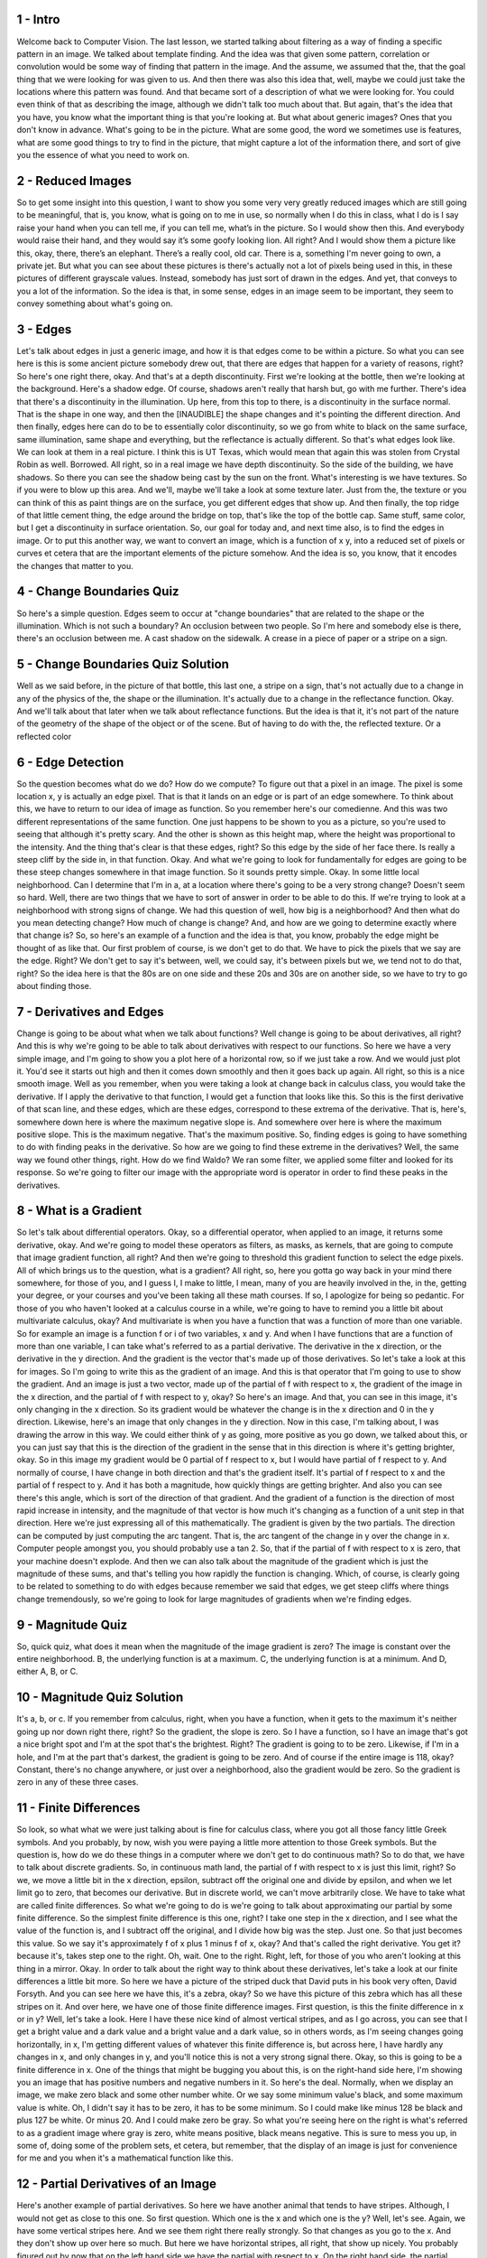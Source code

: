 1 - Intro 
=========
Welcome back to Computer Vision.
The last lesson, we started talking about filtering as a way of
finding a specific pattern in an image.
We talked about template finding.
And the idea was that given some pattern, correlation or
convolution would be some way of finding that pattern in the image.
And the assume, we assumed that the,
that the goal thing that we were looking for was given to us.
And then there was also this idea that, well,
maybe we could just take the locations where this pattern was found.
And that became sort of a description of what we were looking for.
You could even think of that as describing the image,
although we didn't talk too much about that.
But again, that's the idea that you have,
you know what the important thing is that you're looking at.
But what about generic images?
Ones that you don't know in advance.
What's going to be in the picture.
What are some good, the word we sometimes use is features,
what are some good things to try to find in the picture,
that might capture a lot of the information there, and
sort of give you the essence of what you need to work on.

2 - Reduced Images 
==================
So to get some insight into this question, I want to show you some very
very greatly reduced images which are still going to be meaningful, that is,
you know, what is going on to me in use, so normally when I do this in class,
what I do is I say raise your hand when you can tell me, if you can tell me,
what’s in the picture.
So I would show then this.
And everybody would raise their hand, and
they would say it’s some goofy looking lion.
All right?
And I would show them a picture like this, okay, there, there’s an elephant.
There’s a really cool, old car.
There is a, something I'm never going to own, a private jet.
But what you can see about these pictures is there's actually not a lot of
pixels being used in this, in these pictures of different grayscale values.
Instead, somebody has just sort of drawn in the edges.
And yet, that conveys to you a lot of the information.
So the idea is that, in some sense, edges in an image seem to be important,
they seem to convey something about what's going on.

3 - Edges 
=========
Let's talk about edges in just a generic image,
and how it is that edges come to be within a picture.
So what you can see here is this is some ancient picture somebody drew out,
that there are edges that happen for a variety of reasons, right?
So here's one right there, okay.
And that's at a depth discontinuity.
First we're looking at the bottle, then we're looking at the background.
Here's a shadow edge.
Of course, shadows aren't really that harsh but, go with me further.
There's idea that there's a discontinuity in the illumination.
Up here, from this top to there, is a discontinuity in the surface normal.
That is the shape in one way, and then the [INAUDIBLE] the shape changes and
it's pointing the different direction.
And then finally, edges here can do to be to essentially color discontinuity, so
we go from white to black on the same surface, same illumination, same shape and
everything, but the reflectance is actually different.
So that's what edges look like.
We can look at them in a real picture.
I think this is UT Texas,
which would mean that again this was stolen from Crystal Robin as well.
Borrowed. All right, so in a real image we have depth discontinuity.
So the side of the building, we have shadows.
So there you can see the shadow being cast by the sun on the front.
What's interesting is we have textures.
So if you were to blow up this area.
And we'll, maybe we'll take a look at some texture later.
Just from the, the texture or you can think of this as paint things are on
the surface, you get different edges that show up.
And then finally, the top ridge of that little cement thing,
the edge around the bridge on top, that's like the top of the bottle cap.
Same stuff, same color, but I get a discontinuity in surface orientation.
So, our goal for today and, and next time also, is to find the edges in image.
Or to put this another way, we want to convert an image,
which is a function of x y, into a reduced set of pixels or
curves et cetera that are the important elements of the picture somehow.
And the idea is so, you know, that it encodes the changes that matter to you.

4 - Change Boundaries Quiz 
==========================
So here's a simple question.
Edges seem to occur at "change boundaries" that are related to the shape or
the illumination.
Which is not such a boundary?
An occlusion between two people.
So I'm here and somebody else is there, there's an occlusion between me.
A cast shadow on the sidewalk.
A crease in a piece of paper or a stripe on a sign.

5 - Change Boundaries Quiz Solution 
===================================
Well as we said before, in the picture of that bottle, this last one,
a stripe on a sign, that's not actually due to a change in any of
the physics of the, the shape or the illumination.
It's actually due to a change in the reflectance function.
Okay. And we'll talk about that later when we talk about reflectance functions.
But the idea is that it, it's not part of the nature of the geometry of
the shape of the object or of the scene.
But of having to do with the, the reflected texture.
Or a reflected color

6 - Edge Detection 
==================
So the question becomes what do we do?
How do we compute?
To figure out that a pixel in an image.
The pixel is some location x, y is actually an edge pixel.
That is that it lands on an edge or is part of an edge somewhere.
To think about this, we have to return to our idea of image as function.
So you remember here's our comedienne.
And this was two different representations of the same function.
One just happens to be shown to you as a picture, so
you're used to seeing that although it's pretty scary.
And the other is shown as this height map,
where the height was proportional to the intensity.
And the thing that's clear is that these edges, right?
So this edge by the side of her face there.
Is really a steep cliff by the side in, in that function.
Okay.
And what we're going to look for fundamentally for
edges are going to be these steep changes somewhere in that image function.
So it sounds pretty simple.
Okay.
In some little local neighborhood.
Can I determine that I'm in a,
at a location where there's going to be a very strong change?
Doesn't seem so hard.
Well, there are two things that we have to sort of answer in order to
be able to do this.
If we're trying to look at a neighborhood with strong signs of change.
We had this question of well, how big is a neighborhood?
And then what do you mean detecting change?
How much of change is change?
And, and how are we going to determine exactly where that change is?
So, so here's an example of a function and
the idea is that, you know, probably the edge might be thought of as like that.
Our first problem of course, is we don't get to do that.
We have to pick the pixels that we say are the edge.
Right?
We don't get to say it's between, well, we could say, it's between pixels but
we, we tend not to do that, right?
So the idea here is that the 80s are on one side and these 20s and
30s are on another side, so we have to try to go about finding those.

7 - Derivatives and Edges 
=========================
Change is going to be about what when we talk about functions?
Well change is going to be about derivatives, all right?
And this is why we're going to be
able to talk about derivatives with respect to our functions.
So here we have a very simple image, and
I'm going to show you a plot here of a horizontal row, so if we just take a row.
And we would just plot it.
You'd see it starts out high and then it comes down smoothly and
then it goes back up again.
All right, so this is a nice smooth image.
Well as you remember, when you were taking a look at change back in
calculus class, you would take the derivative.
If I apply the derivative to that function,
I would get a function that looks like this.
So this is the first derivative of that scan line, and these edges,
which are these edges, correspond to these extrema of the derivative.
That is, here's, somewhere down here is where the maximum negative slope is.
And somewhere over here is where the maximum positive slope.
This is the maximum negative.
That's the maximum positive.
So, finding edges is going to have something to do
with finding peaks in the derivative.
So how are we going to find these extreme in the derivatives?
Well, the same way we found other things, right.
How do we find Waldo?
We ran some filter, we applied some filter and looked for its response.
So we're going to filter our image with the appropriate word is
operator in order to find these peaks in the derivatives.

8 - What is a Gradient 
======================
So let's talk about differential operators.
Okay, so a differential operator, when applied to an image,
it returns some derivative, okay.
And we're going to model these operators as filters, as masks, as kernels,
that are going to compute that image gradient function, all right?
And then we're going to threshold this gradient function
to select the edge pixels.
All of which brings us to the question, what is a gradient?
All right, so, here you gotta go way back in your mind there somewhere, for
those of you, and I guess I, I make to little, I mean,
many of you are heavily involved in the, in the, getting your degree, or
your courses and you've been taking all these math courses.
If so, I apologize for being so pedantic.
For those of you who haven't looked at a calculus course in a while, we're
going to have to remind you a little bit about multivariate calculus, okay?
And multivariate is when you have a function that was a function of
more than one variable.
So for example an image is a function f or i of two variables, x and y.
And when I have functions that are a function of more than one variable,
I can take what's referred to as a partial derivative.
The derivative in the x direction, or the derivative in the y direction.
And the gradient is the vector that's made up of those derivatives.
So let's take a look at this for images.
So I'm going to write this as the gradient of an image.
And this is that operator that I'm going to use to show the gradient.
And an image is just a two vector, made up of the partial of f
with respect to x, the gradient of the image in the x direction, and
the partial of f with respect to y, okay?
So here's an image.
And that, you can see in this image, it's only changing in the x direction.
So its gradient would be whatever the change is in the x direction and
0 in the y direction.
Likewise, here's an image that only changes in the y direction.
Now in this case, I'm talking about, I was drawing the arrow in this way.
We could either think of y as going, more positive as you go down, we talked
about this, or you can just say that this is the direction of the gradient in
the sense that in this direction is where it's getting brighter, okay.
So in this image my gradient would be 0 partial of f respect to x, but
I would have partial of f respect to y.
And normally of course, I have change in both direction and
that's the gradient itself.
It's partial of f respect to x and the partial of f respect to y.
And it has both a magnitude, how quickly things are getting brighter.
And also you can see there's this angle,
which is sort of the direction of that gradient.
And the gradient of a function is the direction of
most rapid increase in intensity, and the magnitude of that
vector is how much it's changing as a function of a unit step in that direction.
Here we're just expressing all of this mathematically.
The gradient is given by the two partials.
The direction can be computed by just computing the arc tangent.
That is, the arc tangent of the change in y over the change in x.
Computer people amongst you, you should probably use a tan 2.
So, that if the partial of f with respect to x is zero,
that your machine doesn't explode.
And then we can also talk about the magnitude of the gradient which is
just the magnitude of these sums, and
that's telling you how rapidly the function is changing.
Which, of course, is clearly going to be related to something to do
with edges because remember we said that edges,
we get steep cliffs where things change tremendously, so we're going to look for
large magnitudes of gradients when we're finding edges.

9 - Magnitude Quiz 
==================
So, quick quiz,
what does it mean when the magnitude of the image gradient is zero?
The image is constant over the entire neighborhood.
B, the underlying function is at a maximum.
C, the underlying function is at a minimum.
And D, either A, B, or C.

10 - Magnitude Quiz Solution 
============================
It's a, b, or c.
If you remember from calculus, right, when you have a function,
when it gets to the maximum it's neither going up nor down right there, right?
So the gradient, the slope is zero.
So I have a function, so I have an image that's got a nice bright spot and
I'm at the spot that's the brightest.
Right? The gradient is going to to be zero.
Likewise, if I'm in a hole, and
I'm at the part that's darkest, the gradient is going to be zero.
And of course if the entire image is 118, okay?
Constant, there's no change anywhere, or
just over a neighborhood, also the gradient would be zero.
So the gradient is zero in any of these three cases.

11 - Finite Differences 
=======================
So look, so what what we were just talking about is fine for
calculus class, where you got all those fancy little Greek symbols.
And you probably, by now,
wish you were paying a little more attention to those Greek symbols.
But the question is, how do we do these things in a computer where we don't get
to do continuous math?
So to do that, we have to talk about discrete gradients.
So, in continuous math land,
the partial of f with respect to x is just this limit, right?
So we, we move a little bit in the x direction,
epsilon, subtract off the original one and divide by epsilon, and
when we let limit go to zero, that becomes our derivative.
But in discrete world, we can't move arbitrarily close.
We have to take what are called finite differences.
So what we're going to do is we're going to talk about approximating our partial
by some finite difference.
So the simplest finite difference is this one, right?
I take one step in the x direction, and I see what the value of the function is,
and I subtract off the original, and I divide how big was the step.
Just one.
So that just becomes this value.
So we say it's approximately f of x plus 1 minus f of x, okay?
And that's called the right derivative.
You get it?
because it's, takes step one to the right.
Oh, wait.
One to the right.
Right, left, for those of you who aren't looking at this thing in a mirror.
Okay. In order to talk about the right way to think about these derivatives,
let's take a look at our finite differences a little bit more.
So here we have a picture of the striped duck that David puts in
his book very often, David Forsyth.
And you can see here we have this, it's a zebra, okay?
So we have this picture of this zebra which has all these stripes on it.
And over here, we have one of those finite difference images.
First question, is this the finite difference in x or in y?
Well, let's take a look.
Here I have these nice kind of almost vertical stripes, and as I go across,
you can see that I get a bright value and a dark value and a bright value and
a dark value, so in others words, as I'm seeing changes going horizontally,
in x, I'm getting different values of whatever this finite difference is, but
across here, I have hardly any changes in x,
and only changes in y, and you'll notice this is not a very strong signal there.
Okay, so this is going to be a finite difference in x.
One of the things that might be bugging you about this,
is on the right-hand side here,
I'm showing you an image that has positive numbers and negative numbers in it.
So here's the deal.
Normally, when we display an image, we make zero black and
some other number white.
Or we say some minimum value's black, and some maximum value is white.
Oh, I didn't say it has to be zero, it has to be some minimum.
So I could make like minus 128 be black and plus 127 be white.
Or minus 20.
And I could make zero be gray.
So what you're seeing here on the right is what's referred to as
a gradient image where gray is zero, white means positive, black means negative.
This is sure to mess you up, in some of, doing some of the problem sets,
et cetera, but remember, that the display of an image is just for
convenience for me and you when it's a mathematical function like this.

12 - Partial Derivatives of an Image 
====================================
Here's another example of partial derivatives.
So here we have another animal that tends to have stripes.
Although, I would not get as close to this one.
So first question.
Which one is the x and which one is the y?
Well, let's see.
Again, we have some vertical stripes here.
And we see them right there really strongly.
So that changes as you go to the x.
And they don't show up over here so much.
But here we have horizontal stripes, all right, that show up nicely.
You probably figured out by now that on the left hand side we have the partial
with respect to x.
On the right hand side, the partial respect to y.
And in fact if you take a look at this, you'll see that, and
I'm going to make sure I put these in the right way, is that when I get to this,
this edge right there, which is this edge right there.
That as it gets brighter, that value goes high.
So the filter that I'm using here is this minus 1, plus 1 correlation filter.
I take that value at my right,
subtract off the one from my left and that's the value.
And now, correlation versus convolution matters.
Because if I swapped it around, things would be different.
On the y side it's also going to be plus 1 or minus 1, but I write it like this.
And the reason that I do that is,
one of these is the filter that you would use for computing the y gradient.
But whether it's the one on the left or
the one on the right will depend if whether in your universe you make y go
up positively or you make it go down positively.
And that's a choice that you get to make.
You can put the origin of your image in the top left hand corner like
computer scientists tend to think about them or in the bottom left hand
corner like mathematicians for thousands of years have done that.
Only computer scientists would screw with that, but we did.
So you, you'll probably have to figure it out which way y is in your world and
then apply the right filter.
By the way, I can take the magnitude of this.
That is just take the, the sum of the squares and
take the square root, and I would end up with a picture that looks like that.
And that should start to give you a hint as to where we're headed because that
looks an awful lot like an edge image.

13 - The Discrete Gradient 
==========================
So those are our discreet gradients, but now we said we wanted an operator.
Right, we want to mask our kernel that can implement these gradients.
So here's an example of an operator H.
And I'm going to use three rows, and I'll tell you why in just a minute.
For now we only have these two columns.
So the question is, is this a good operator?
&gt;&gt; No. &gt;&gt; No, it's not a good operator.
Why is it not a good operator?
Well there's a couple reasons.
One of which is there is no middle pixel.
So it's hard for me to say that this pixels value because the question is
what's special about the right.
It's should be, I could also be able to go to the left.
So, if I wanted to do that what might I do?
Well, I might do an operation that looks like that.
I'm going to go to the right here, and the left there.
Now, you might ask yourself why is it a plus a half and minus a half.
&gt;&gt; Why is it?
&gt;&gt; No, ask yourself, don't ask me.
Well, okay, here's why.
It's the average of the right derivative and the left derivative.
And what I mean by that is, the right derivative would be a plus one here, and
a minus one there, okay.
The left derivative would be a plus one here, and a minus one there.
If I wanted to average them, I would add them and divide by two.
So, I add them I get minus 1, 0, 1, and then when I divide by 2.
I get minus one-half and plus one-half, with a 0 in the middle.
So that's why this thing that goes plus a half to the right minus a half to
the left is the average of the left and right derivatives.
Get it?
Cool.

14 - Sobel Operator 
===================
People have been doing derivatives and edges for a very long time.
The most classic one is referred to as a Sobel operator, named after Leonard.
I have no idea.
It's named after some guy named Sobel.
And the Sobel operator looks just like what I was showing you.
But instead of one-half and
minus one-half, it's got this weird thing where it's doing these eighths.
And you can see that it does, not only plus 2 minus 2,
which you would then divide by 4 and you get the same value.
But it also does a plus 1 minus 1 on the row above me,
and a plus 1 minus 1 on the row below me.
And the idea here is, that if I'm taking a derivative.
Remember how we said before we assume that our images are sort of
locally this smooth, that is they change similarly?
So the idea here is that if I'm going to compute a derivative at a pixel,
I won't look just left, right at me, but also look nearby me.
And then to normalize this thing, you have to divide it by 8.
By the way, having just finished,
almost finished teaching the course here on campus, we had a problem set where
people were having a heck of a time that they hadn't had a problem with before.
Turned out,
somebody had discovered that MATLAB has a built in function called imgradientxy.
And they said, could we use that function to compute the gradient?
Since it was for part of a problem set that was more advanced and
they had already done gradients, I said sure.
And all the sudden people are having all sorts of problems.
And the reason was, if you look up imgradient,
it tells you that it applies the Sobel operator by default.
Well here's the Sobel operator.
Looks great, but you know what?
It doesn't divide by 8.
So all their gradients were scaled by a factor of 8 and
it totally screwed up the entire class.
A hundred people got screwed up because of this.
So, now we tell them you can use im gradient, but you better divide by 8.
Oh, by the way,
the y one is here as well, and in this case y is positive going up.
Remember, it can go in either direction.
Alright, so the Sobel gradient would just be made up
of the application of this sx and sy to get you these values.
And the magnitude is just the square root of the sum of the squares.
I should have said that gx is the application of sx,
gy is the application of sy.
So the magnitude is just what we did before.
And here is the arctan2,
the atan2 that we were talking about in order to get the gradient.
So here's an ancient example.
It's so ancient I know because that's X Windows, so
that even predates when most of you were born.
And here you have a picture on the left that's an image.
Here is a gradient magnitude, so
you just apply the Sobel Operator, take the sum of the squares, square root of.
And then by the way you could just threshold it.
And you'll notice two things.
One, it's not an awful edge image and two, it's not a great edge image.
All right?
So we're like part way there.
We're partly towards getting that done.

15 - Well Known Gradients 
=========================
There are lots of well known edge operators.
There's the so, Sobel.
Then Prewitt and Roberts which you can see does these different kinds of ways.
Matlab basically understands all of these.
And in fact, in Matlab there's this cool little function now called fspecial,
which will make filters for you depending upon the name that's in,
might be in the imfilter toolbox only or, or basic Matlab.
But the idea is that you can give it Gaussian, you can give it thing,
you can give it Sobel.
And if you give it Sobel,
what it'll do is it will reply back this operator, okay?
And in this case, by the way, turn everything into doubles in Matlab,
if I apply that to some image, all right?
So here's the double of my image,
I apply the filter, and then I display it, and I use a gray color map.
And you can see it gives me that gradient image, okay, and
that's the y gradient only.
It also will give you back the x gradient.

16 - Compute Gradients Quiz 
===========================
Quick quiz.
It is better to compute gradients using, convolution since that's
the right way to model filtering so you don't get flipped results.
B) correlation because it's easier to
know which way is which which way the derivatives are being computed.
C) it doesn't really matter.
Or, d) neither since I can just write a for-loop and
it'll compute the derivatives.

17 - Compute Gradients Quiz Solution 
====================================
Well, this is a tough one.
The answer is either b or c.
Look, as long as you keep track of what's going on, it doesn't matter.
You can do whatever you want, which case it would be c.
Remember before I showed you those correlation operators that I'm
doing correlations, because I want to know which way is the right way?
So the right versus to the left.
So I think when you're doing filtering for
gradients, doing correlation probably works better for you.
And by the way, so in the old days,
we used to have to either call correlation or convolution explicitly in Matlab.
Now we tend to use i m filter, as we've talked about before.
I m filter by default does correlation.
So if you want convolution, make sure you tell it.
All right?
So you just have to keep track of that.

18 - Gradient Direction Quiz 
============================
Let's take a closer look at gradient directions,
especially how they're computed and represented.
How about we use an image that has clearly defined edges and
distinct angles, like this?
Note that we convert the image to double type after reading and
scale it down to a 0 to 1 range.
This makes it easier to track down numerical issues that may crop up.
It also makes it convenient to display,
because imshow assumes a 0 to 1 range for double images.
MATLAB and Octave have a direct way of computing image gradients.
Imgradientxy is the function, it returns a pair of matrices, the first
one being the gradient in x direction and the second one in the y direction.
I'm pretty sure that the default filter used is Sobel, but
you can also mention it explicitly.
Let's try to visualize the gradient images.
But note that imgradientxy does not normalize the gradient
images therefore we must scale them to the appropriate range.
Now why do we need to add 4 and divide by 8?
To understand this, let us consider this a bell operator which looks like this.
Now what happens when this filter interacts with an image, or
an image region, that is black on the left hand side and white on the right?
All these negative coefficients, they get multiplied by 0 and cancel out.
Whereas these positive coefficients get multiplied by 1 and some to 4.
So the total response of the filter at that position would be 4.
Similarly, an image region which has white on the left hand side and
black on the right hand side would result in minus 4.
So our gradient values are in the range minus 4 to plus 4.
If we add 4 to each of these values, the range shifts to 0 to 8.
Hence, dividing by 8 gives us a 0, 1 range.
Enough with the math.
Now what does this look like?
As expected, in the x gradient image, you see the vertical edges show up.
Similarly, you can view the y gradient.
This time the horizontal edges show up more clearly.
Note that on your local machines, you should be able to simply pass in
the expected range and let imshow do the scaling.
If you leave out the limit values and pass in an empty vector,
then imshow will scale the image based on the actual minimum and
maximum values found in the image.
This can give slightly different results.
For instance, say the minimum magnitude found was minus 3.5.
This behavior is similar to what imgsc does,
although that has other options for setting the color map, et cetera.
Okay, now that we have the x and y gradients,
we are interested in computing the overall gradient magnitude and direction.
Fortunately there is a function to do this in one step.
The magnitude return is the Euclidian norm of the gradient in x and
y directions.
As we saw earlier, each of those could have an absolute value of 4.
So the total magnitude values can go from 0 up to 4 times root 2.
And that's what we used to scale it by.
This is what the gradient magnitude looks like.
The edge pixels are not super bright,
which kind of indicates that the edges were not as sharp, but that's okay.
The edges are still distinctly visible.
Remember that the gradient direction is an angle computed as
the tan inverse of y by x gradient values.
The result is returned in degrees ranging from minus 180 to plus 180.
Where 0 degree corresponds with the positive x-axis, and
increasing angle rotates counterclockwise.
The right edge has gradient pointing at 0 degrees.
Gradient values in the plain areas of the image are undefined.
Since they have to be set to some number, they're also 0,
which is why you can't see the gradient values along the right edge.
As I mentioned, angles go counter clockwise, so this is 45 degrees,
90, 135 interestingly,
gradient pointing to the left is at 180 degrees, which is the same as minus 180.
And here are the other angles for good measure.
Now I want you to write a function that finds pixels with
desired gradient direction.
The function should be called select_gdir.
The first couple of arguments are the gradient magnitude and direction images.
The third is the minimum magnitude value we want to consider.
This is to filter out noisy pixels that can have random gradient directions, but
usually low magnitude.
The last two arguments specify the desired gradient range, low to high.
For instance, here we want to look at gradients in the 45 degree angle,
with a plus minus 15 margin.
Note that you need to return a binary image that can be displayed with imshow.
Here's some code to get you started.

19 - Gradient Direction Quiz Solution 
=====================================
Okay, the solution is actually a one-liner.
Firstly, we know that we want pixels that have at
least the minimum magnitude specified.
We can use relational operators to directly compare matrices with scalar values.
This is essentially a thresholding operation.
Next, we use a pair of comparisons to say that gdir should be
between angle_low and angle_high.
Notice that the results of the three comparisons are combined using
the element-wise and operator.
And that's it.
Let's see which pixels have a 45 degree gradient.
Seems to work as expected.
Notice that the line is thinner than expected.
Not all the pixels with a gradient direction of 45 degrees have
been included because the ones with low magnitude have been filtered out.
Similarly, we can look at 0 degrees.
Here we specify the range as minus 15 to plus 15, 90.
Here's a negative angle, minus 135.
Note the low and high values.
180 degrees can be tricky.
Something for you to think about.

20 - But in the Real World 
==========================
So far, so good.
Except that what I just showed you won't work.
[LAUGH] And let me show you why.
So in the real world.
So here I have this little function, okay?
And so this is f of x, right?
And it's got some stuff, and then it takes a jump and
it's got some more stuff over there.
So that's intensity as a function of x.
If I actually take the gradient of that function by just doing,
say, a right difference.
All right?
What I'll do, I'll apply my derivative operator and I'll get this.
And one might ask, where is the edge.
Well, we can see here, the edge is really, whoops,
I missed, the edge is right there.
But in this mess, it's sort of hard to tell.
And the problem, of course, is that we've added noise.
And that noise has caused us to have positive and
negative derivatives all over the place.
So let's look a little bit more about the effect of noise on some of
our derivatives and what we might do about them, okay?
So, here we have again more of that striped duck,
and here we have the gradient image.
And what you can start to see is that as I add noise to the image,
my gradient starts to fall apart.
That is I'm starting to see this, I had this little bit of Gaussian noise and
now I'm turning into these big salt and pepper noise.
Oh it feels like salt and
pepper noise, just these large spikes are happening within my derivative.
So we have to handle that noise somehow.
You probably know how to handle, how do we handle noise?
We filter, we smooth, we get rid of it, right?
We did that before.
Come on, are you paying attention?
Alright, so here's my image f.
So now let me apply a smoothing kernel, h.
Okay, so I'm just going to smooth it.
So when I smooth it, I get this is h convolved.
Doesn't matter whether you do convolution or correlation.
H convolved with f, and you see now I get a nice, smooth function.
So now that we've smoothed the signal, we can take the derivative and
what you see is we get this nice, smooth peak.
So, where is the edge?
The edge is going to be at this peak right here,
corresponding to that edge right there.
So basically in order to find our edges, we're going to have to
basically apply smooth gradients somehow and look for some peaks.
Before we go ahead and
do that, remember this whole notion of associate property and linearity etc.
We can save ourselves an operation, because the derivative of h
convolved with f, is the same as the derivative of h convolved with f.
So what does that look like when we're doing this edge detection?
It's the following.
So here we have the same f that we had before.
Now, I take my h, and I take the derivative.
That now looks like this.
When I apply that function directly to f,
I get out the same value that I got out last time.
Which has to be because of the associative property of linear operators, and
derivatives and filtering being these linear operators.
That also saves us an operation, because we can just take this filter and
apply it and no more derivatives have to be done.
All right, so last question, okay.
So, we have these nice peaks.
We have to find the peaks.
We have to find the maximum of that derivative.
How do we find maxima?
We take more derivatives.
So we're going to have to take another derivative.
So now, instead of just doing a single derivative,
we're going to take a second derivative.
So, before h was just a Gaussian, this was our first derivative of a Gaussian.
If we take the derivative of that again we get this,
what's sometimes called inverted mexican hat.
And you'll see that, when we do it in 2D,
right, because it's kind of like this sombrero shape but up and down, right?
When we apply that operator to the image,
we get this nice zero crossing with this strong slope.
And that's what corresponds to our edge.
All right.
And this idea of a stong slope zero crossing.
We don't have to find general maxima, we just have to find any place where
the value is zero and that nearby has a strong gradient.

21 - Linearity Property Quiz 
============================
Alright little quiz.
So which linearity property or
properties did we take advantage of to first take the derivative of
the kernel and then apply that and not have to do it the two steps before?
a) associative, b) commutative, c) differentiation, d) (a) and (c).

22 - Linearity Property Quiz Solution 
=====================================
Actually well it's d.
We, we took the associative and the differentiation is linear and
associative can be applied and that's what allowed us to take the derivative of
the operator and apply that to the whole image.
We'll talk a little bit, I guess next time,
why that's a good thing to do sometimes.
But its simplest explanation, let's suppose my image is 1,000 by 1,000.
And pose my derivative, my, my smoother is 31 by 31.
I could take the derivative of a 31 by 31,
which is small, and then apply that to my 1,000 by 1,000.
Or, I could apply my 31 by 31 to my 1,000 by 1,000 and
then take a derivative of the whole 1,000 by 1,000 which would be a lot
bigger operation than taking the derivative of a smaller filter to begin with.
That's one of the reasons why, we do that.

23 - End 
========
So that ends the lesson on gradients in 1D,
and now what we'll have to do is do it in two dimensions.

